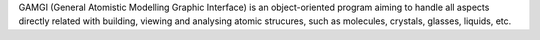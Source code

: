 .. title: GAMGI
.. slug: gamgi
.. date: 2013-03-04
.. tags: 3D Viewer, GPL, BSD, C, Python, Perl
.. link: http://www.gamgi.org/
.. category: Open Source
.. type: text open_source
.. comments: 

GAMGI (General Atomistic Modelling Graphic Interface) is an object-oriented program aiming to handle all aspects directly related with building, viewing and analysing atomic strucures, such as molecules, crystals, glasses, liquids, etc.
